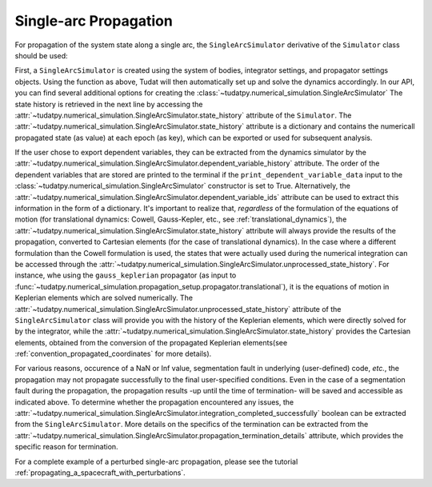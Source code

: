 
.. _single_arc_propagation:

======================
Single-arc Propagation
======================

For propagation of the system state along a single arc, the ``SingleArcSimulator`` derivative of the ``Simulator`` class should be used:

.. tabs::

     .. tab:: Python

          .. toggle-header::
             :header: Required **Show/Hide**

          .. code-block:: python

                # Create simulation object and propagate dynamics.
                dynamics_simulator = propagation_setup.SingleArcSimulator(
                        bodies, integrator_settings, propagator_settings)

                states = dynamics_simulator.state_history
                unprocessed_states = dynamics_simulator.unprocessed_state_history
                dependent_variable_history = dynamics_simulator.dependent_variable_history

     .. tab:: C++

          .. literalinclude:: /_src_snippets/simulation/environment_setup/req_setup.cpp
             :language: cpp

First, a ``SingleArcSimulator`` is created using the system of bodies, integrator settings, and propagator settings objects. Using the function as above, Tudat will then automatically set up and solve the dynamics accordingly. In our API, you can find several additional options for creating the :class:`~tudatpy.numerical_simulation.SingleArcSimulator`
The state history is retrieved in the next line by accessing the :attr:`~tudatpy.numerical_simulation.SingleArcSimulator.state_history` attribute of the ``Simulator``.
The :attr:`~tudatpy.numerical_simulation.SingleArcSimulator.state_history` attribute is a dictionary and contains the numericall propagated state (as value) at each epoch (as key), which can be exported or used for subsequent analysis.

If the user chose to export dependent variables, they can be extracted from the dynamics simulator by the :attr:`~tudatpy.numerical_simulation.SingleArcSimulator.dependent_variable_history` attribute. The order of the dependent variables that are stored are printed to the terminal if the ``print_dependent_variable_data`` input to the :class:`~tudatpy.numerical_simulation.SingleArcSimulator` constructor is set to True. Alternatively, the :attr:`~tudatpy.numerical_simulation.SingleArcSimulator.dependent_variable_ids` attribute can be used to extract this information in the form of a dictionary.
It's important to realize that, *regardless* of the formulation of the equations of motion (for translational dynamics: Cowell, Gauss-Kepler, etc., see :ref:`translational_dynamics`), the :attr:`~tudatpy.numerical_simulation.SingleArcSimulator.state_history` attribute will always provide the results of the propagation, converted to Cartesian elements (for the case of translational dynamics).
In the case where a different formulation than the Cowell formulation is used, the states that were actually used during the numerical integration can be accessed through the :attr:`~tudatpy.numerical_simulation.SingleArcSimulator.unprocessed_state_history`. For instance, whe using the ``gauss_keplerian`` propagator (as input to :func:`~tudatpy.numerical_simulation.propagation_setup.propagator.translational`), it is the equations of motion in Keplerian elements which are solved numerically.
The :attr:`~tudatpy.numerical_simulation.SingleArcSimulator.unprocessed_state_history` attribute of the  ``SingleArcSimulator`` class will provide you with the history of the Keplerian elements, which were directly solved for by the integrator, while the  :attr:`~tudatpy.numerical_simulation.SingleArcSimulator.state_history` provides the Cartesian elements, obtained from the conversion of the propagated Keplerian elements(see :ref:`convention_propagated_coordinates` for more details).

For various reasons, occurence of a NaN or Inf value, segmentation fault in underlying (user-defined) code, *etc.*, the propagation may not propagate successfully to the final user-specified conditions. Even in the case of a segmentation fault during the propagation, the propagation results -up until the time of termination- will be saved and accessible as indicated above. To determine whether the propagation encountered any issues, the :attr:`~tudatpy.numerical_simulation.SingleArcSimulator.integration_completed_successfully` boolean can be extracted from the ``SingleArcSimulator``. More details on the specifics of the termination can be extracted from the :attr:`~tudatpy.numerical_simulation.SingleArcSimulator.propagation_termination_details` attribute, which provides the specific reason for termination.

For a complete example of a perturbed single-arc propagation, please see the tutorial :ref:`propagating_a_spacecraft_with_perturbations`.
